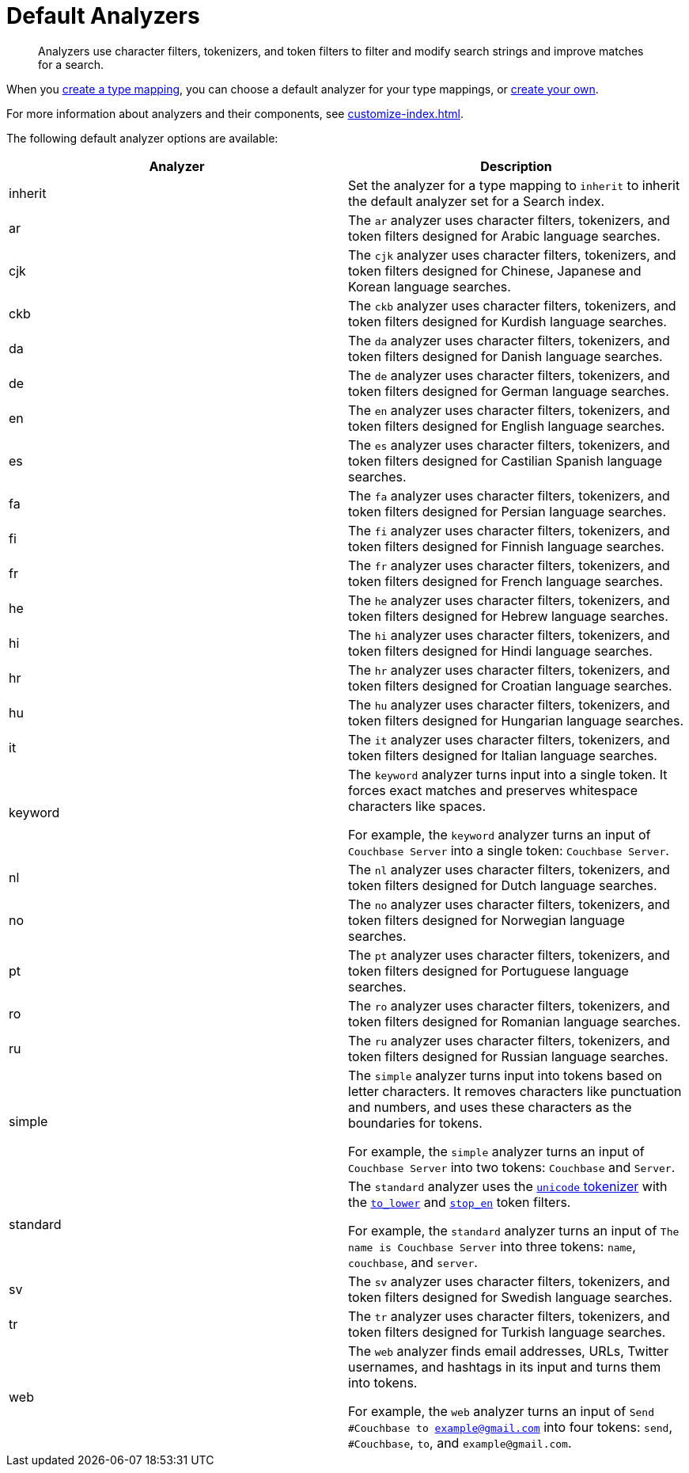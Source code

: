 = Default Analyzers 
:page-topic-type: reference
:description: Analyzers use character filters, tokenizers, and token filters to filter and modify search strings and improve matches for a search. 

[abstract]
{description}

When you xref:create-type-mapping.adoc[create a type mapping], you can choose a default analyzer for your type mappings, or xref:create-custom-analyzer.adoc[create your own].

For more information about analyzers and their components, see xref:customize-index.adoc[].

The following default analyzer options are available: 

|====
|Analyzer |Description 

|inherit | Set the analyzer for a type mapping to `inherit` to inherit the default analyzer set for a Search index. 

|ar |The `ar` analyzer uses character filters, tokenizers, and token filters designed for Arabic language searches.

|cjk |The `cjk` analyzer uses character filters, tokenizers, and token filters designed for Chinese, Japanese and Korean language searches.

|ckb |The `ckb` analyzer uses character filters, tokenizers, and token filters designed for Kurdish language searches.

|da |The `da` analyzer uses character filters, tokenizers, and token filters designed for Danish language searches.

|de |The `de` analyzer uses character filters, tokenizers, and token filters designed for German language searches.

|en |The `en` analyzer uses character filters, tokenizers, and token filters designed for English language searches.

|es |The `es` analyzer uses character filters, tokenizers, and token filters designed for Castilian Spanish language searches.

|fa |The `fa` analyzer uses character filters, tokenizers, and token filters designed for Persian language searches.

|fi |The `fi` analyzer uses character filters, tokenizers, and token filters designed for Finnish language searches.

|fr |The `fr` analyzer uses character filters, tokenizers, and token filters designed for French language searches.

|he |The `he` analyzer uses character filters, tokenizers, and token filters designed for Hebrew language searches.

|hi |The `hi` analyzer uses character filters, tokenizers, and token filters designed for Hindi language searches.

|hr |The `hr` analyzer uses character filters, tokenizers, and token filters designed for Croatian language searches.

|hu |The `hu` analyzer uses character filters, tokenizers, and token filters designed for Hungarian language searches.

|it |The `it` analyzer uses character filters, tokenizers, and token filters designed for Italian language searches.

|keyword a|

The `keyword` analyzer turns input into a single token. It forces exact matches and preserves whitespace characters like spaces. 

For example, the `keyword` analyzer turns an input of `Couchbase Server` into a single token: `Couchbase Server`.

|nl |The `nl` analyzer uses character filters, tokenizers, and token filters designed for Dutch language searches.

|no |The `no` analyzer uses character filters, tokenizers, and token filters designed for Norwegian language searches.

|pt |The `pt` analyzer uses character filters, tokenizers, and token filters designed for Portuguese language searches.

|ro |The `ro` analyzer uses character filters, tokenizers, and token filters designed for Romanian language searches.

|ru |The `ru` analyzer uses character filters, tokenizers, and token filters designed for Russian language searches.

|simple a|

The `simple` analyzer turns input into tokens based on letter characters. It removes characters like punctuation and numbers, and uses these characters as the boundaries for tokens. 

For example, the `simple` analyzer turns an input of `Couchbase Server` into two tokens: `Couchbase` and `Server`.

|standard a|

The `standard` analyzer uses the xref:customize-index.adoc#unicode[`unicode` tokenizer] with the xref:default-token-filters-reference.adoc#to-lower[`to_lower`] and xref:default-token-filters-reference.adoc#stop-en[`stop_en`] token filters. 

For example, the `standard` analyzer turns an input of `The name is Couchbase Server` into three tokens: `name`, `couchbase`, and `server`.

|sv |The `sv` analyzer uses character filters, tokenizers, and token filters designed for Swedish language searches.

|tr |The `tr` analyzer uses character filters, tokenizers, and token filters designed for Turkish language searches.

|web a|

The `web` analyzer finds email addresses, URLs, Twitter usernames, and hashtags in its input and turns them into tokens. 

For example, the `web` analyzer turns an input of `Send #Couchbase to example@gmail.com` into four tokens: `send`, `#Couchbase`, `to`, and `example@gmail.com`.

|====